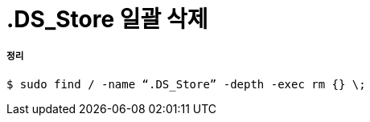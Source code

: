 = .DS_Store 일괄 삭제

===== 정리

[source, bash]
----
$ sudo find / -name “.DS_Store” -depth -exec rm {} \;
----